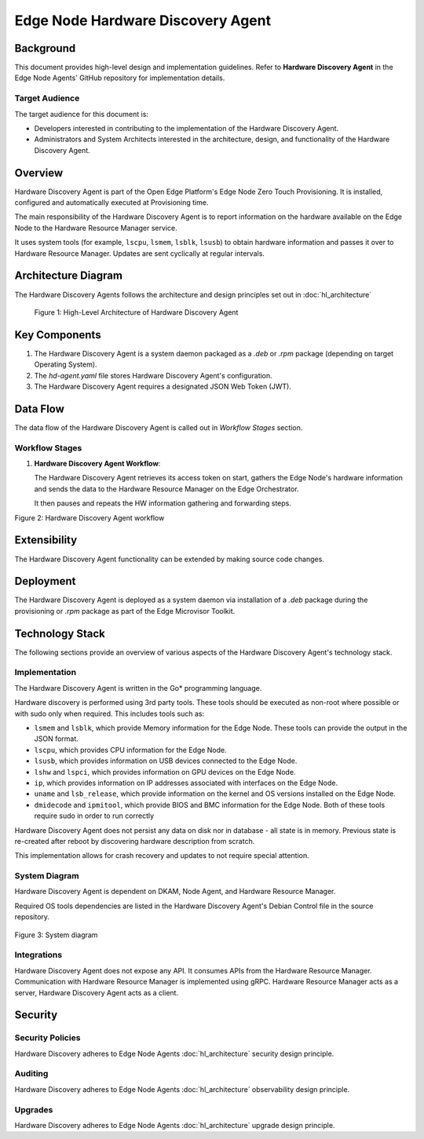 Edge Node Hardware Discovery Agent
==================================

Background
----------

This document provides high-level design and implementation guidelines. Refer
to **Hardware Discovery Agent** in the Edge Node Agents' GitHub repository for
implementation details.

Target Audience
~~~~~~~~~~~~~~~

The target audience for this document is:

- Developers interested in contributing to the implementation of the Hardware
  Discovery Agent.

- Administrators and System Architects interested in the architecture, design,
  and functionality of the Hardware Discovery Agent.

Overview
--------

Hardware Discovery Agent is part of the Open Edge Platform's Edge Node
Zero Touch Provisioning. It is installed, configured and automatically executed
at Provisioning time.

The main responsibility of the Hardware Discovery Agent is to report
information on the hardware available on the Edge Node to the Hardware Resource
Manager service.

It uses system tools (for example, ``lscpu``, ``lsmem``, ``lsblk``, ``lsusb``)
to obtain hardware information and passes it over to Hardware Resource Manager.
Updates are sent cyclically at regular intervals.

Architecture Diagram
--------------------

The Hardware Discovery Agents follows the architecture and design principles
set out in :doc:`hl_architecture`

.. figure:: ./images/hda-architecture.drawio.svg
   :alt: High-Level Architecture of the Hardware Discovery Agent

   Figure 1: High-Level Architecture of Hardware Discovery Agent

Key Components
--------------

1. The Hardware Discovery Agent is a system daemon packaged as a `.deb` or
   `.rpm` package (depending on target Operating System).

2. The `hd-agent.yaml` file stores Hardware Discovery Agent's configuration.

3. The Hardware Discovery Agent requires a designated JSON Web Token (JWT).

Data Flow
---------

The data flow of the Hardware Discovery Agent is called out in `Workflow
Stages` section.

Workflow Stages
~~~~~~~~~~~~~~~

1. **Hardware Discovery Agent Workflow**:

   The Hardware Discovery Agent retrieves its access token on start, gathers
   the Edge Node's hardware information and sends the data to the Hardware
   Resource Manager on the Edge Orchestrator.

   It then pauses and repeats the HW information gathering and forwarding
   steps.

   .. mermaid::

      %%{wrap}%%
      sequenceDiagram
         participant na as Node Agent
         participant hda as Hardware Discovery Agent
         participant os as Edge Node OS/Filesystem
         participant hrm as Hardware Resource Manager
      autonumber
      loop Token provisioning
         na ->> os : Store [access_token] at /etc/intel_edge_node/tokens
         os ->> hda : Read [access_token] at /etc/intel_edge_node/tokens/hd-agent
      end
         os ->> hda : Read [configuration file] at /etc/edge-node/node/confs/hd-agent.yaml
         hda ->> hda : Apply configuration settings to agent
         hda ->> hrm : Initialize gRPC connection with Orchestrator
      loop HW Information collection
         hda ->> os : Query edge node disk information
         os ->> hda : Provide edge node disk information
         hda ->> os : Query edge node serial number
         os ->> hda : Provide edge node serial number
         hda ->> os : Query edge node system information
         os ->> hda : Provide edge node system information
         hda ->> os : Query edge node OS information
         os ->> hda : Provide edge node OS information
         hda ->> os : Query edge node BIOS information
         os ->> hda : Provide edge node BIOS information
         hda ->> os : Query edge node CPU information
         os ->> hda : Provide edge node CPU information
         hda ->> os : Query edge node GPU information
         os ->> hda : Provide edge node GPU information
         hda ->> os : Query edge node memory information
         os ->> hda : Provide edge node memory information
         hda ->> os : Query edge node network interface information
         os ->> hda : Provide edge node network interface information
         hda ->> os : Query edge node USB device information
         os ->> hda : Provide edge node USB device information
         hda ->> hda : Parse the HW information into UpdateHostSystemInfoByGUIDRequest
         hda ->> hrm : gRPC call to UpdateHostSystemInfoByGUID
         hrm ->> hda : gRPC status response
         hda ->> hda : Pause for refresh interval
      end

Figure 2: Hardware Discovery Agent workflow

Extensibility
-------------

The Hardware Discovery Agent functionality can be extended by making source
code changes.

Deployment
----------

The Hardware Discovery Agent is deployed as a system daemon via installation of
a *.deb* package during the provisioning or *.rpm* package as part of the
Edge Microvisor Toolkit.

Technology Stack
----------------

The following sections provide an overview of various aspects of the Hardware
Discovery Agent's technology stack.

Implementation
~~~~~~~~~~~~~~

The Hardware Discovery Agent is written in the Go\* programming language.

Hardware discovery is performed using 3rd party tools. These tools should be
executed as non-root where possible or with sudo only when required. This
includes tools such as:

- ``lsmem`` and ``lsblk``, which provide Memory information for the Edge Node.
  These tools can provide the output in the JSON format.

- ``lscpu``, which provides CPU information for the Edge Node.

- ``lsusb``, which provides information on USB devices connected to the Edge
  Node.

- ``lshw`` and ``lspci``, which provides information on GPU devices on the Edge
  Node.

- ``ip``, which provides information on IP addresses associated with interfaces
  on the Edge Node.

- ``uname`` and ``lsb_release``, which provide information on the kernel and OS
  versions installed on the Edge Node.

- ``dmidecode`` and ``ipmitool``, which provide BIOS and BMC information for
  the Edge Node. Both of these tools require sudo in order to run correctly

Hardware Discovery Agent does not persist any data on disk nor in database -
all state is in memory. Previous state is re-created after reboot by
discovering hardware description from scratch.

This implementation allows for crash recovery and updates to not require
special attention.

System Diagram
~~~~~~~~~~~~~~

Hardware Discovery Agent is dependent on DKAM, Node Agent, and Hardware
Resource Manager.

Required OS tools dependencies are listed in the Hardware Discovery Agent's
Debian Control file in the source repository.

   .. mermaid::

      graph TD
         dkam[Provisioning: DKAM] -->|/etc/edge-node/node/confs/hd-agent.yaml| hda[Edge Node: Hardware Discovery Agent]
         na[Edge Node: Node Agent] -->|/etc/intel_edge_node/tokens/hd-agent/access_token| hda[Edge Node: Hardware Discovery Agent]
         hda -->|Hardware details| hrm[Orchestrator: Hardware Resource Manager]

Figure 3: System diagram

Integrations
~~~~~~~~~~~~

Hardware Discovery Agent does not expose any API. It consumes APIs from the
Hardware Resource Manager.  Communication with Hardware Resource Manager is
implemented using gRPC. Hardware Resource Manager acts as a server, Hardware
Discovery Agent acts as a client.

Security
--------

Security Policies
~~~~~~~~~~~~~~~~~

Hardware Discovery adheres to Edge Node Agents :doc:`hl_architecture` security
design principle.

Auditing
~~~~~~~~

Hardware Discovery adheres to Edge Node Agents :doc:`hl_architecture`
observability design principle.

Upgrades
~~~~~~~~

Hardware Discovery adheres to Edge Node Agents :doc:`hl_architecture` upgrade
design principle.

